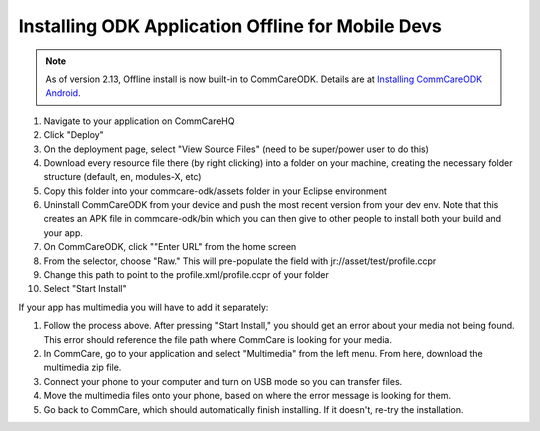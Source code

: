 Installing ODK Application Offline for Mobile Devs
==================================================

.. Think this page should be mostly/entirely obsolete since Offline
.. Install got implemented, yes? If no one disagrees I can type up some
.. new instructions

.. NOTE:: As of version 2.13, Offline install is now built-in to
          CommCareODK. Details are at 
          `Installing CommCareODK Android`_.

#. Navigate to your application on CommCareHQ
#. Click "Deploy"
#. On the deployment page, select "View Source Files" (need to be
   super/power user to do this)
#. Download every resource file there (by right clicking) into a folder
   on your machine, creating the necessary folder structure (default,
   en, modules-X, etc)
#. Copy this folder into your commcare-odk/assets folder in your Eclipse
   environment
#. Uninstall CommCareODK from your device and push the most recent
   version from your dev env. Note that this creates an APK file in
   commcare-odk/bin which you can then give to other people to install
   both your build and your app.
#. On CommCareODK, click ""Enter URL" from the home screen
#. From the selector, choose "Raw." This will pre-populate the field
   with jr://asset/test/profile.ccpr
#. Change this path to point to the profile.xml/profile.ccpr of your
   folder
#. Select "Start Install"

If your app has multimedia you will have to add it separately:

#. Follow the process above. After pressing "Start Install," you should
   get an error about your media not being found. This error should
   reference the file path where CommCare is looking for your media.
#. In CommCare, go to your application and select "Multimedia" from the
   left menu. From here, download the multimedia zip file.
#. Connect your phone to your computer and turn on USB mode so you can
   transfer files.
#. Move the multimedia files onto your phone, based on where the error
   message is looking for them.
#. Go back to CommCare, which should automatically finish installing. If
   it doesn't, re-try the installation.

 
.. _Installing CommCareODK Android: <https://confluence.dimagi.com/display/commcarepublic/Installing+CommCareODK+Android>

